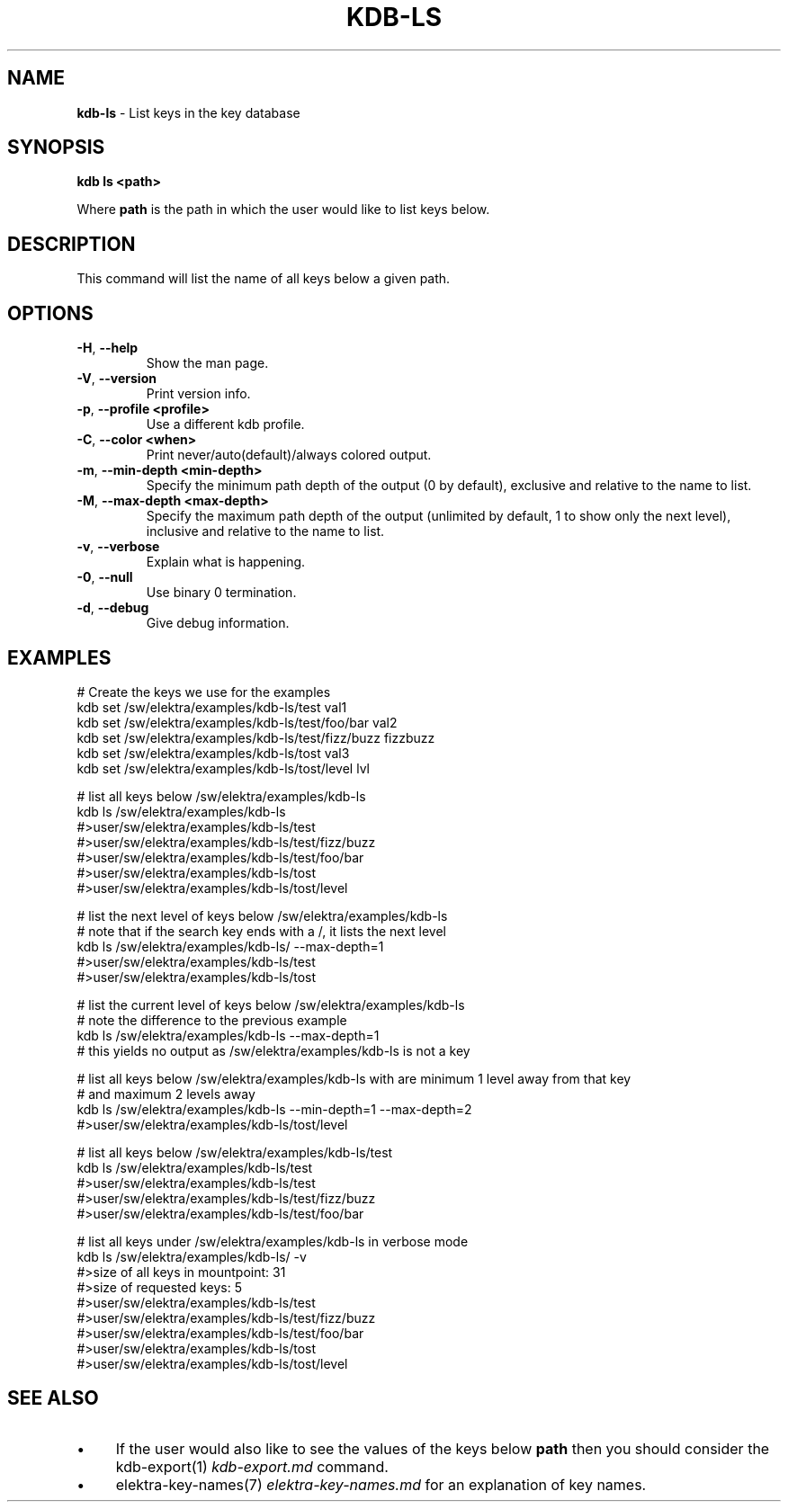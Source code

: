 .\" generated with Ronn/v0.7.3
.\" http://github.com/rtomayko/ronn/tree/0.7.3
.
.TH "KDB\-LS" "1" "October 2017" "" ""
.
.SH "NAME"
\fBkdb\-ls\fR \- List keys in the key database
.
.SH "SYNOPSIS"
\fBkdb ls <path>\fR
.
.P
Where \fBpath\fR is the path in which the user would like to list keys below\.
.
.SH "DESCRIPTION"
This command will list the name of all keys below a given path\.
.
.SH "OPTIONS"
.
.TP
\fB\-H\fR, \fB\-\-help\fR
Show the man page\.
.
.TP
\fB\-V\fR, \fB\-\-version\fR
Print version info\.
.
.TP
\fB\-p\fR, \fB\-\-profile <profile>\fR
Use a different kdb profile\.
.
.TP
\fB\-C\fR, \fB\-\-color <when>\fR
Print never/auto(default)/always colored output\.
.
.TP
\fB\-m\fR, \fB\-\-min\-depth <min\-depth>\fR
Specify the minimum path depth of the output (0 by default), exclusive and relative to the name to list\.
.
.TP
\fB\-M\fR, \fB\-\-max\-depth <max\-depth>\fR
Specify the maximum path depth of the output (unlimited by default, 1 to show only the next level), inclusive and relative to the name to list\.
.
.TP
\fB\-v\fR, \fB\-\-verbose\fR
Explain what is happening\.
.
.TP
\fB\-0\fR, \fB\-\-null\fR
Use binary 0 termination\.
.
.TP
\fB\-d\fR, \fB\-\-debug\fR
Give debug information\.
.
.SH "EXAMPLES"
.
.nf


# Create the keys we use for the examples
kdb set /sw/elektra/examples/kdb\-ls/test val1
kdb set /sw/elektra/examples/kdb\-ls/test/foo/bar val2
kdb set /sw/elektra/examples/kdb\-ls/test/fizz/buzz fizzbuzz
kdb set /sw/elektra/examples/kdb\-ls/tost val3
kdb set /sw/elektra/examples/kdb\-ls/tost/level lvl

# list all keys below /sw/elektra/examples/kdb\-ls
kdb ls /sw/elektra/examples/kdb\-ls
#>user/sw/elektra/examples/kdb\-ls/test
#>user/sw/elektra/examples/kdb\-ls/test/fizz/buzz
#>user/sw/elektra/examples/kdb\-ls/test/foo/bar
#>user/sw/elektra/examples/kdb\-ls/tost
#>user/sw/elektra/examples/kdb\-ls/tost/level

# list the next level of keys below /sw/elektra/examples/kdb\-ls
# note that if the search key ends with a /, it lists the next level
kdb ls /sw/elektra/examples/kdb\-ls/ \-\-max\-depth=1
#>user/sw/elektra/examples/kdb\-ls/test
#>user/sw/elektra/examples/kdb\-ls/tost

# list the current level of keys below /sw/elektra/examples/kdb\-ls
# note the difference to the previous example
kdb ls /sw/elektra/examples/kdb\-ls \-\-max\-depth=1
# this yields no output as /sw/elektra/examples/kdb\-ls is not a key

# list all keys below /sw/elektra/examples/kdb\-ls with are minimum 1 level away from that key
# and maximum 2 levels away
kdb ls /sw/elektra/examples/kdb\-ls \-\-min\-depth=1 \-\-max\-depth=2
#>user/sw/elektra/examples/kdb\-ls/tost/level

# list all keys below /sw/elektra/examples/kdb\-ls/test
kdb ls /sw/elektra/examples/kdb\-ls/test
#>user/sw/elektra/examples/kdb\-ls/test
#>user/sw/elektra/examples/kdb\-ls/test/fizz/buzz
#>user/sw/elektra/examples/kdb\-ls/test/foo/bar

# list all keys under /sw/elektra/examples/kdb\-ls in verbose mode
kdb ls /sw/elektra/examples/kdb\-ls/ \-v
#>size of all keys in mountpoint: 31
#>size of requested keys: 5
#>user/sw/elektra/examples/kdb\-ls/test
#>user/sw/elektra/examples/kdb\-ls/test/fizz/buzz
#>user/sw/elektra/examples/kdb\-ls/test/foo/bar
#>user/sw/elektra/examples/kdb\-ls/tost
#>user/sw/elektra/examples/kdb\-ls/tost/level
.
.fi
.
.SH "SEE ALSO"
.
.IP "\(bu" 4
If the user would also like to see the values of the keys below \fBpath\fR then you should consider the kdb\-export(1) \fIkdb\-export\.md\fR command\.
.
.IP "\(bu" 4
elektra\-key\-names(7) \fIelektra\-key\-names\.md\fR for an explanation of key names\.
.
.IP "" 0

